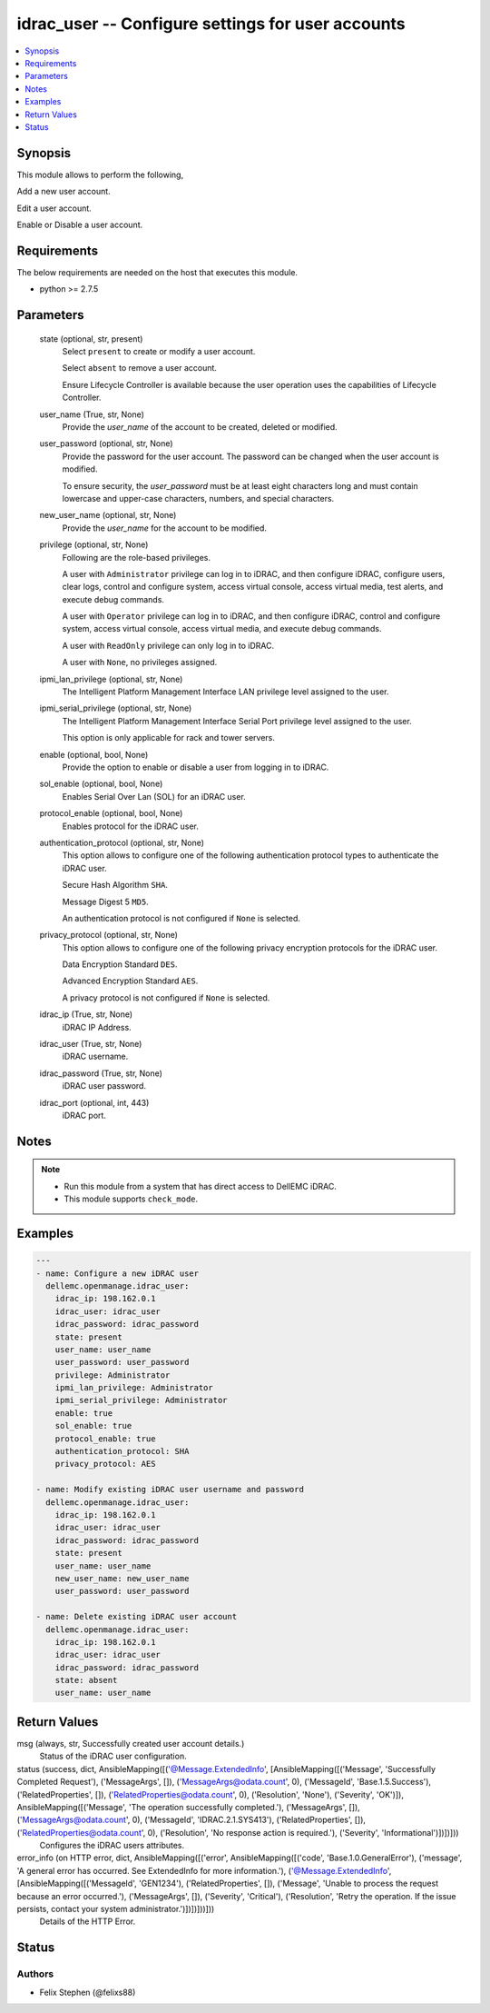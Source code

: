 .. _idrac_user_module:


idrac_user -- Configure settings for user accounts
==================================================

.. contents::
   :local:
   :depth: 1


Synopsis
--------

This module allows to perform the following,

Add a new user account.

Edit a user account.

Enable or Disable a user account.



Requirements
------------
The below requirements are needed on the host that executes this module.

- python >= 2.7.5



Parameters
----------

  state (optional, str, present)
    Select ``present`` to create or modify a user account.

    Select ``absent`` to remove a user account.

    Ensure Lifecycle Controller is available because the user operation uses the capabilities of Lifecycle Controller.


  user_name (True, str, None)
    Provide the *user_name* of the account to be created, deleted or modified.


  user_password (optional, str, None)
    Provide the password for the user account. The password can be changed when the user account is modified.

    To ensure security, the *user_password* must be at least eight characters long and must contain lowercase and upper-case characters, numbers, and special characters.


  new_user_name (optional, str, None)
    Provide the *user_name* for the account to be modified.


  privilege (optional, str, None)
    Following are the role-based privileges.

    A user with ``Administrator`` privilege can log in to iDRAC, and then configure iDRAC, configure users, clear logs, control and configure system, access virtual console, access virtual media, test alerts, and execute debug commands.

    A user with ``Operator`` privilege can log in to iDRAC, and then configure iDRAC, control and configure system, access virtual console, access virtual media, and execute debug commands.

    A user with ``ReadOnly`` privilege can only log in to iDRAC.

    A user with ``None``, no privileges assigned.


  ipmi_lan_privilege (optional, str, None)
    The Intelligent Platform Management Interface LAN privilege level assigned to the user.


  ipmi_serial_privilege (optional, str, None)
    The Intelligent Platform Management Interface Serial Port privilege level assigned to the user.

    This option is only applicable for rack and tower servers.


  enable (optional, bool, None)
    Provide the option to enable or disable a user from logging in to iDRAC.


  sol_enable (optional, bool, None)
    Enables Serial Over Lan (SOL) for an iDRAC user.


  protocol_enable (optional, bool, None)
    Enables protocol for the iDRAC user.


  authentication_protocol (optional, str, None)
    This option allows to configure one of the following authentication protocol types to authenticate the iDRAC user.

    Secure Hash Algorithm ``SHA``.

    Message Digest 5 ``MD5``.

    An authentication protocol is not configured if ``None`` is selected.


  privacy_protocol (optional, str, None)
    This option allows to configure one of the following privacy encryption protocols for the iDRAC user.

    Data Encryption Standard ``DES``.

    Advanced Encryption Standard ``AES``.

    A privacy protocol is not configured if ``None`` is selected.


  idrac_ip (True, str, None)
    iDRAC IP Address.


  idrac_user (True, str, None)
    iDRAC username.


  idrac_password (True, str, None)
    iDRAC user password.


  idrac_port (optional, int, 443)
    iDRAC port.





Notes
-----

.. note::
   - Run this module from a system that has direct access to DellEMC iDRAC.
   - This module supports ``check_mode``.




Examples
--------

.. code-block:: yaml+jinja

    
    ---
    - name: Configure a new iDRAC user
      dellemc.openmanage.idrac_user:
        idrac_ip: 198.162.0.1
        idrac_user: idrac_user
        idrac_password: idrac_password
        state: present
        user_name: user_name
        user_password: user_password
        privilege: Administrator
        ipmi_lan_privilege: Administrator
        ipmi_serial_privilege: Administrator
        enable: true
        sol_enable: true
        protocol_enable: true
        authentication_protocol: SHA
        privacy_protocol: AES

    - name: Modify existing iDRAC user username and password
      dellemc.openmanage.idrac_user:
        idrac_ip: 198.162.0.1
        idrac_user: idrac_user
        idrac_password: idrac_password
        state: present
        user_name: user_name
        new_user_name: new_user_name
        user_password: user_password

    - name: Delete existing iDRAC user account
      dellemc.openmanage.idrac_user:
        idrac_ip: 198.162.0.1
        idrac_user: idrac_user
        idrac_password: idrac_password
        state: absent
        user_name: user_name



Return Values
-------------

msg (always, str, Successfully created user account details.)
  Status of the iDRAC user configuration.


status (success, dict, AnsibleMapping([('@Message.ExtendedInfo', [AnsibleMapping([('Message', 'Successfully Completed Request'), ('MessageArgs', []), ('MessageArgs@odata.count', 0), ('MessageId', 'Base.1.5.Success'), ('RelatedProperties', []), ('RelatedProperties@odata.count', 0), ('Resolution', 'None'), ('Severity', 'OK')]), AnsibleMapping([('Message', 'The operation successfully completed.'), ('MessageArgs', []), ('MessageArgs@odata.count', 0), ('MessageId', 'IDRAC.2.1.SYS413'), ('RelatedProperties', []), ('RelatedProperties@odata.count', 0), ('Resolution', 'No response action is required.'), ('Severity', 'Informational')])])]))
  Configures the iDRAC users attributes.


error_info (on HTTP error, dict, AnsibleMapping([('error', AnsibleMapping([('code', 'Base.1.0.GeneralError'), ('message', 'A general error has occurred. See ExtendedInfo for more information.'), ('@Message.ExtendedInfo', [AnsibleMapping([('MessageId', 'GEN1234'), ('RelatedProperties', []), ('Message', 'Unable to process the request because an error occurred.'), ('MessageArgs', []), ('Severity', 'Critical'), ('Resolution', 'Retry the operation. If the issue persists, contact your system administrator.')])])]))]))
  Details of the HTTP Error.





Status
------





Authors
~~~~~~~

- Felix Stephen (@felixs88)

